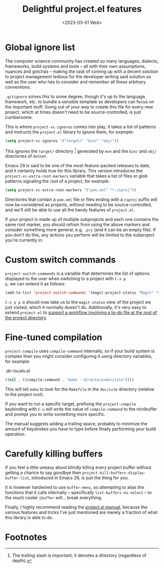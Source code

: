 #+title:    Delightful project.el features
#+date:     <2023-03-01 Wed>
#+filetags: :emacs:
#+property: header-args:emacs-lisp :eval no-export

* Global ignore list

The computer science community has created so many languages,
dialects, frameworks, build systems and tools -- all with their own
assumptions, nuances and gotchas -- making the task of coming up with
a decent solution to project management tedious for the developer
writing said solution as well as the user who has to consider and
remember all these arbitrary conventions.

=.gitignore= solves this to some degree, though it's up to the
language, framework, etc. to bundle a sensible template so developers
can focus on the important stuff. Going out of your way to create this
file for every new project, which at times doesn't need to be
source-controlled, is just cumbersome.

This is where ~project-vc-ignores~ comes into play, it takes a list of
patterns and instructs the =project.el= library to ignore them, for
example:

#+begin_src emacs-lisp
(setq project-vc-ignores '("target/" "bin/" "obj/"))
#+end_src

This ignores the =target/= directory [fn:1] generated by =mvn= and the
=bin/= and =obj/= directories of =dotnet=.

Emacs 29 is said to be one of the most feature-packed releases to
date, and it certainly holds true for this library. This version
introduces the ~project-vc-extra-root-markers~ variable that takes a
list of files or glob patterns signaling the root of a project, for
example:

#+begin_src emacs-lisp
(setq project-vc-extra-root-markers '("pom.xml" "*.csproj"))
#+end_src

Directories that contain a =pom.xml= file or files ending with a
=csproj= suffix will now be considered as projects, without needing to
be source-controlled, and we'll still be able to use all the handy
features of =project.el=.

If your project is made up of multiple subprojects and each one
contains the same root marker, you should refrain from using the above
markers and consider something more general, e.g. =.prj= (and it can
be an empty file). If you don't do this, any actions you perform will
be limited to the subproject you're currently in.

* Custom switch commands

~project-switch-commands~ is a variable that determines the list of
options displayed to the user when switching to a project with =C-x p
p=, we can extend it as follows:

#+begin_src emacs-lisp
(add-to-list 'project-switch-commands '(magit-project-status "Magit" "m"))
#+end_src

=C-x p p m= should now take us to the ~magit-status~ view of the
project we just visited, which it normally doesn't do. Additionally,
it's very easy to extend =project.el= to [[file:2022-08-08.org][support a workflow involving
a to-do file at the root of the project directory]].

* Fine-tuned compilation

~project-compile~ uses ~compile-command~ internally, so if your build
system is complex then you might consider configuring it using
directory variables, for example:

#+caption: .dir-locals.el
#+begin_src emacs-lisp
((nil . ((compile-command . "make --directory=doc/site"))))
#+end_src

This will tell =make= to look for the =Makefile= in the =doc/site=
directory (relative to the project root).

If you want to run a specific target, prefixing the ~project-compile~
keybinding with =C-u= will write the value of ~compile-command~ to the
minibuffer and prompt you to write something more specific.

The manual suggests adding a trailing space, probably to minimize the
amount of keystrokes you have to type before finally performing your
build operation.

* Carefully killing buffers

If you feel a little uneasy about /blindly/ killing every project
buffer without getting a chance to say goodbye then
~project-kill-buffers-display-buffer-list~, introduced in Emacs 29, is
just the thing for you.

It is however hardwired to use ~buffer-menu~, so attempting to alias
the functions that it calls internally -- specifically
~list-buffers-no-select~ -- to the much cooler ~ibuffer~ will... break
everything.

Finally, I highly recommend reading the [[info:emacs#Projects][project.el manual]], because the
various features and tricks I've just mentioned are merely a fraction
of what this library is able to do.

* Footnotes

[fn:1] The trailing slash is important; it denotes a directory
(regardless of depth).
